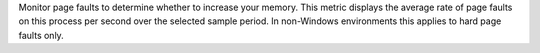 Monitor page faults to determine whether to increase your memory.
This metric displays the average rate of page faults on this process per second 
over the selected sample period. In non-Windows 
environments this applies to hard page faults only.